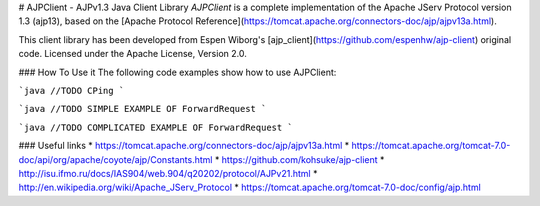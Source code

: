 # AJPClient - AJPv1.3 Java Client Library
*AJPClient* is a complete implementation of the Apache JServ Protocol version 1.3 (ajp13), based on the [Apache Protocol Reference](https://tomcat.apache.org/connectors-doc/ajp/ajpv13a.html).

This client library has been developed from Espen Wiborg's [ajp_client](https://github.com/espenhw/ajp-client) original code. Licensed under the Apache License, Version 2.0. 

### How To Use it
The following code examples show how to use AJPClient:

```java
//TODO CPing
```

```java
//TODO SIMPLE EXAMPLE OF ForwardRequest
```

```java
//TODO COMPLICATED EXAMPLE OF ForwardRequest
```

### Useful links
* https://tomcat.apache.org/connectors-doc/ajp/ajpv13a.html
* https://tomcat.apache.org/tomcat-7.0-doc/api/org/apache/coyote/ajp/Constants.html
* https://github.com/kohsuke/ajp-client
* http://isu.ifmo.ru/docs/IAS904/web.904/q20202/protocol/AJPv21.html
* http://en.wikipedia.org/wiki/Apache_JServ_Protocol
* https://tomcat.apache.org/tomcat-7.0-doc/config/ajp.html

